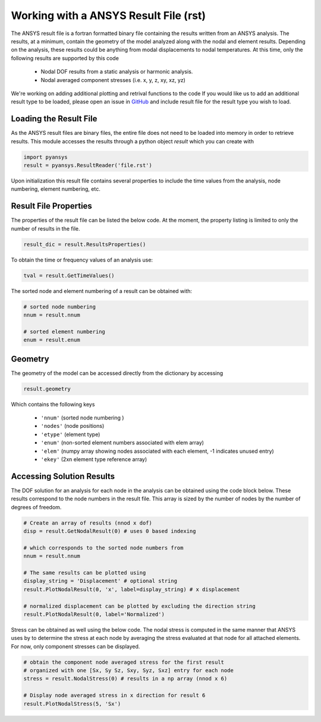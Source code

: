Working with a ANSYS Result File (rst)
======================================

The ANSYS result file is a fortran formatted binary file containing the results
written from an ANSYS analysis.  The results, at a minimum, contain the geometry
of the model analyzed along with the nodal and element results.  Depending on
the analysis, these results could be anything from modal displacements to 
nodal temperatures.  At this time, only the following results are supported by
this code
    - Nodal DOF results from a static analysis or harmonic analysis.
    - Nodal averaged component stresses (i.e. x, y, z, xy, xz, yz)

We're working on adding additional plotting and retrival functions to the code 
If you would like us to add an additional result type to be loaded, 
please open an issue in `GitHub <https://github.com/akaszynski/pyansys>`_  and 
include result file for the result type you wish to load.


Loading the Result File
~~~~~~~~~~~~~~~~~~~~~~~

As the ANSYS result files are binary files, the entire file does not need to be
loaded into memory in order to retrieve results.  This module
accesses the results through a python object `result` which you can create with

.. code:: python

    import pyansys
    result = pyansys.ResultReader('file.rst')
    
Upon initialization this result file contains several properties to include the
time values from the analysis, node numbering, element numbering, etc.


Result File Properties
~~~~~~~~~~~~~~~~~~~~~~

The properties of the result file can be listed the below code.  At the moment,
the property listing is limited to only the number of results in the file.

.. code:: python

    result_dic = result.ResultsProperties()

To obtain the time or frequency values of an analysis use:
    
.. code:: python

    tval = result.GetTimeValues()
    
The sorted node and element numbering of a result can be obtained with:

.. code:: python

    # sorted node numbering
    nnum = result.nnum
    
    # sorted element numbering
    enum = result.enum
    
Geometry
~~~~~~~~
    
The geometry of the model can be accessed directly from the dictionary by 
accessing

.. code:: python

    result.geometry
    
Which contains the following keys

    - ``'nnum'`` (sorted node numbering )
    - ``'nodes'`` (node positions)
    - ``'etype'`` (element type)
    - ``'enum'`` (non-sorted element numbers associated with elem array)
    - ``'elem'`` (numpy array showing nodes associated with each element, -1 indicates unused entry)
    - ``'ekey'`` (2xn element type reference array)
    

Accessing Solution Results
~~~~~~~~~~~~~~~~~~~~~~~~~~

The DOF solution for an analysis for each node in the analysis can be obtained
using the code block below.  These results correspond to the node numbers in
the result file.  This array is sized by the number of nodes by the number of 
degrees of freedom.

.. code:: python    

    # Create an array of results (nnod x dof)
    disp = result.GetNodalResult(0) # uses 0 based indexing 
    
    # which corresponds to the sorted node numbers from
    nnum = result.nnum

    # The same results can be plotted using 
    display_string = 'Displacement' # optional string
    result.PlotNodalResult(0, 'x', label=display_string) # x displacement

    # normalized displacement can be plotted by excluding the direction string
    result.PlotNodalResult(0, label='Normalized')

Stress can be obtained as well using the below code.  The nodal stress is 
computed in the same manner that ANSYS uses by to determine the stress at each
node by averaging the stress evaluated at that node for all attached elements.
For now, only component stresses can be displayed.

.. code:: python
    
    # obtain the component node averaged stress for the first result
    # organized with one [Sx, Sy Sz, Sxy, Syz, Sxz] entry for each node
    stress = result.NodalStress(0) # results in a np array (nnod x 6)

    # Display node averaged stress in x direction for result 6
    result.PlotNodalStress(5, 'Sx')
    
  